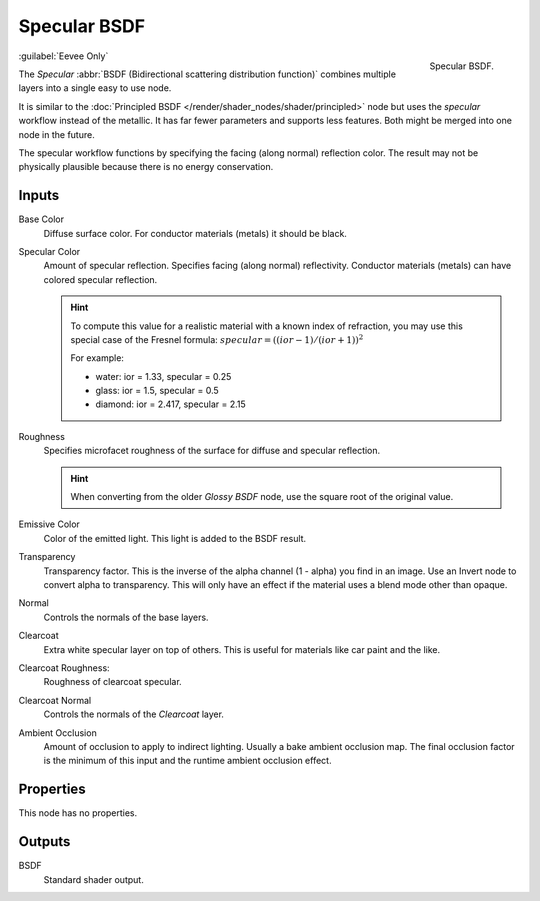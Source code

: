 
.. _bpy.types.ShaderNodeEeveeSpecular:

*************
Specular BSDF
*************

.. figure:: /images/render_shader-nodes_shader_specular_node.png
   :align: right

   Specular BSDF.

:guilabel:`Eevee Only`

The *Specular* :abbr:`BSDF (Bidirectional scattering distribution function)`
combines multiple layers into a single easy to use node.

It is similar to the :doc:`Principled BSDF </render/shader_nodes/shader/principled>` node
but uses the *specular* workflow instead of the metallic.
It has far fewer parameters and supports less features. Both might be merged into one node in the future.

The specular workflow functions by specifying the facing (along normal) reflection color.
The result may not be physically plausible because there is no energy conservation.


Inputs
======

Base Color
   Diffuse surface color. For conductor materials (metals) it should be black.

Specular Color
   Amount of specular reflection. Specifies facing (along normal)
   reflectivity. Conductor materials (metals) can have colored specular reflection.

   .. hint::

      To compute this value for a realistic material with a known index of
      refraction, you may use this special case of the Fresnel formula:
      :math:`specular = ((ior - 1)/(ior + 1))^2`

      For example:

      - water: ior = 1.33, specular = 0.25
      - glass: ior = 1.5, specular = 0.5
      - diamond: ior = 2.417, specular = 2.15

Roughness
   Specifies microfacet roughness of the surface for diffuse and specular reflection.

   .. hint::

      When converting from the older *Glossy BSDF* node, use the square root of the original value.

Emissive Color
   Color of the emitted light. This light is added to the BSDF result.

Transparency
   Transparency factor. This is the inverse of the alpha channel (1 - alpha) you find in an image.
   Use an Invert node to convert alpha to transparency.
   This will only have an effect if the material uses a blend mode other than opaque.

Normal
   Controls the normals of the base layers.

Clearcoat
   Extra white specular layer on top of others.
   This is useful for materials like car paint and the like.

Clearcoat Roughness:
   Roughness of clearcoat specular.

Clearcoat Normal
   Controls the normals of the *Clearcoat* layer.

Ambient Occlusion
   Amount of occlusion to apply to indirect lighting. Usually a bake ambient occlusion map.
   The final occlusion factor is the minimum of this input and the runtime ambient occlusion effect.


Properties
==========

This node has no properties.


Outputs
=======

BSDF
   Standard shader output.
